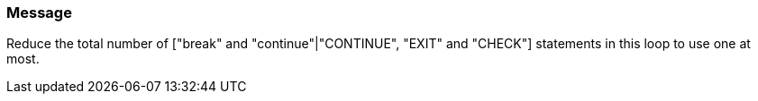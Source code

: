 === Message

Reduce the total number of ["break" and "continue"|"CONTINUE", "EXIT" and "CHECK"] statements in this loop to use one at most.

